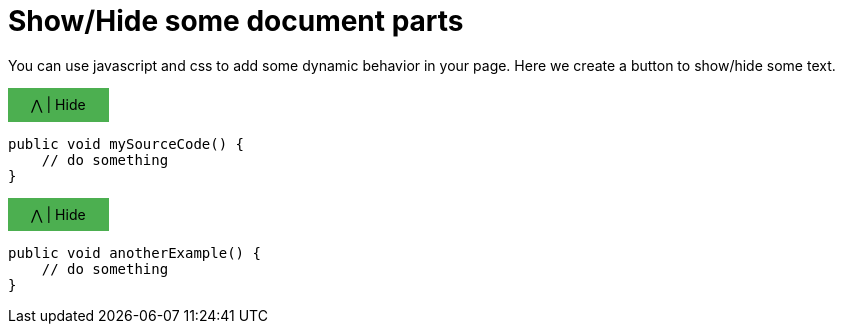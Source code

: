 = Show/Hide some document parts

You can use javascript and css to add some dynamic behavior in your page.
Here we create a button to show/hide some text.

// https://www.w3schools.com/howto/howto_js_toggle_hide_show.asp
++++
<script>
function myFunction(button, id) {
  var x = document.getElementById(id);
  if (x.style.display === "none") {
    button.textContent = "\u22C0 | Hide";
    button.style.marginBottom = "0em";
    x.style.display = "block";
  } else {
    button.textContent = "\u22C1 | Show";
    button.style.marginBottom = "1em";
    x.style.display = "none";
  }
}
</script>
<style>
.myButton {
    background-color: #4CAF50;
    width:6em;
    padding: 0.6em;
    text-align:center;
}
.myButton:hover {
    font-weight:bold;
}
</style>

++++

++++
<div class="myButton" onclick="myFunction(this, 'myTextToShowHide_1')" style="cursor:default">
    &#x22C0; | Hide
</div>
++++

[#myTextToShowHide_1]
----
public void mySourceCode() {
    // do something
}
----

++++
<div class="myButton" onclick="myFunction(this, 'myTextToShowHide_2')" style="cursor:default">
    &#x22C0; | Hide
</div>
++++

[#myTextToShowHide_2]
----
public void anotherExample() {
    // do something
}
----

